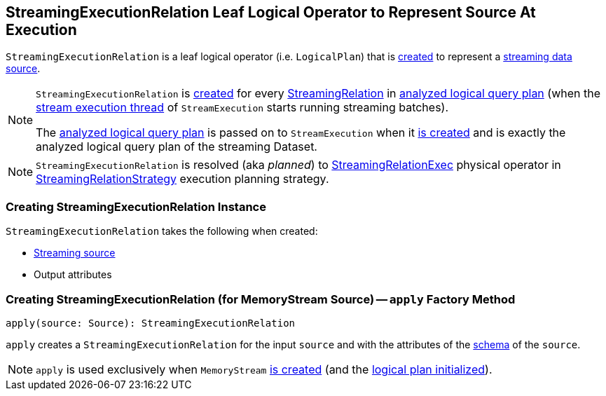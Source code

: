 == [[StreamingExecutionRelation]] StreamingExecutionRelation Leaf Logical Operator to Represent Source At Execution

`StreamingExecutionRelation` is a leaf logical operator (i.e. `LogicalPlan`) that is <<creating-instance, created>> to represent a link:spark-sql-streaming-Source.adoc[streaming data source].

[NOTE]
====
`StreamingExecutionRelation` is <<creating-instance, created>> for every link:spark-sql-streaming-StreamingRelation.adoc[StreamingRelation] in link:spark-sql-streaming-StreamExecution.adoc#analyzedPlan[analyzed logical query plan] (when the link:spark-sql-streaming-StreamExecution.adoc#microBatchThread[stream execution thread] of `StreamExecution` starts running streaming batches).

The link:spark-sql-streaming-StreamExecution.adoc#analyzedPlan[analyzed logical query plan] is passed on to `StreamExecution` when it link:spark-sql-streaming-StreamExecution.adoc#creating-instance[is created] and is exactly the analyzed logical query plan of the streaming Dataset.
====

NOTE: `StreamingExecutionRelation` is resolved (aka _planned_) to link:link:spark-sql-streaming-StreamingRelationExec.adoc[StreamingRelationExec] physical operator in link:spark-sql-streaming-StreamingRelationStrategy.adoc[StreamingRelationStrategy] execution planning strategy.

=== [[creating-instance]] Creating StreamingExecutionRelation Instance

`StreamingExecutionRelation` takes the following when created:

* [[source]] link:spark-sql-streaming-Source.adoc[Streaming source]
* [[output]] Output attributes

=== [[apply]] Creating StreamingExecutionRelation (for MemoryStream Source) -- `apply` Factory Method

[source, scala]
----
apply(source: Source): StreamingExecutionRelation
----

`apply` creates a `StreamingExecutionRelation` for the input `source` and with the attributes of the link:spark-sql-streaming-Source.adoc#schema[schema] of the `source`.

NOTE: `apply` is used exclusively when `MemoryStream` link:spark-sql-streaming-MemoryStream.adoc#creating-instance[is created] (and the link:spark-sql-streaming-MemoryStream.adoc#logicalPlan[logical plan initialized]).
